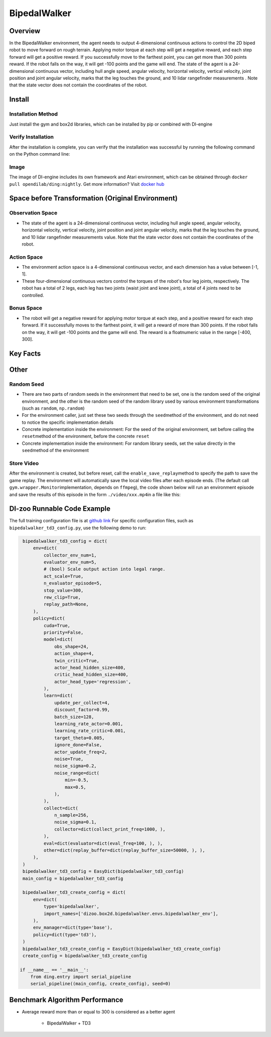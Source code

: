 BipedalWalker
~~~~~~~~~~~~~~~

Overview
==========

In the BipedalWalker environment, the agent needs to output 4-dimensional continuous actions to control the 2D biped robot to move forward on rough terrain. Applying motor torque at each step will get a negative reward, and each step forward will get a positive reward. If you successfully move to the farthest point, you can get more than 300 points reward. If the robot falls on the way, it will get -100 points and the game will end. The state of the agent is a 24-dimensional continuous vector, including hull angle speed, angular velocity, horizontal velocity, vertical velocity, joint position and joint angular velocity, marks that the leg touches the ground, and 10 lidar rangefinder measurements . Note that the state vector does not contain the coordinates of the robot.

.. image:: ./images/bipedal_walker.gif
   :align: center

Install
========

Installation Method
--------------------

Just install the gym and box2d libraries, which can be installed by pip or combined with DI-engine

.. code:: shell
   # Method1: Install Directly
   pip install gym
   pip install box2d
   # Method2: Install with DI-engine requirements
   cd DI-engine
   pip install ".[common_env]"
Verify Installation
-------------------

After the installation is complete, you can verify that the installation was successful by running the following command on the Python command line:

.. code:: python
   import gym
   env = gym.make('BipedalWalker-v3')
   obs = env.reset()
   print(obs.shape)  # (24,)
Image
-------

The image of DI-engine includes its own framework and Atari environment, which can be obtained through \ ``docker pull opendilab/ding:nightly``\. Get more information? Visit \ `docker
hub <https://hub.docker.com/repository/docker/opendilab/ding>`__\


Space before Transformation (Original Environment)
===================================================


Observation Space
------------------

- The state of the agent is a 24-dimensional continuous vector, including hull angle speed, angular velocity, horizontal velocity, vertical velocity, joint position and joint angular velocity, marks that the leg touches the ground, and 10 lidar rangefinder measurements value. Note that the state vector does not contain the coordinates of the robot.


Action Space
-------------

- The environment action space is a 4-dimensional continuous vector, and each dimension has a value between [-1, 1].

- These four-dimensional continuous vectors control the torques of the robot's four leg joints, respectively. The robot has a total of 2 legs, each leg has two joints (waist joint and knee joint), a total of 4 joints need to be controlled.

Bonus Space
------------

- The robot will get a negative reward for applying motor torque at each step, and a positive reward for each step forward. If it successfully moves to the farthest point, it will get a reward of more than 300 points. If the robot falls on the way, it will get -100 points and the game will end. The reward is a \ float\ numeric value in the range [-400, 300].

Key Facts
===========


Other
=======


Random Seed
-------------

- There are two parts of random seeds in the environment that need to be set, one is the random seed of the original environment, and the other is the random seed of the random library used by various environment transformations (such as \ ``random``\ , \ ``np.random``\)

- For the environment caller, just set these two seeds through the \ ``seed``\ method of the environment, and do not need to notice the specific implementation details

- Concrete implementation inside the environment: For the seed of the original environment, set before calling the \ ``reset``\ method of the environment, before the concrete \ ``reset``\

- Concrete implementation inside the environment: For random library seeds, set the value directly in the \ ``seed``\ method of the environment


Store Video
------------

After the environment is created, but before reset, call the  \ ``enable_save_replay``\ method to specify the path to save the game replay. The environment will automatically save the local video files after each episode ends. (The default call \ ``gym.wrapper.Monitor``\ implementation, depends on \ ``ffmpeg``\), the code shown below will run an environment episode and save the results of this episode in the form \ ``./video/xxx.mp4``\ in a file like this:

.. code:: python
    from easydict import EasyDict
    from dizoo.box2d.bipedalwalker.envs import BipedalWalkerEnv
    import numpy as np
    
    env = BipedalWalkerEnv(EasyDict({'act_scale': True, 'rew_clip': True, 'replay_path': './video'}))
    obs = env.reset()
    
    while True:
       action = np.random.rand(24)
       timestep = env.step(action)
       if timestep.done:
           print('Episode is over, final eval reward is: {}'.format(timestep.info['final_eval_reward']))
           break
           
           
DI-zoo Runnable Code Example
=============================

The full training configuration file is at `github
link <https://github.com/opendilab/DI-engine/tree/main/dizoo/box2d/bipedalwalker/config>`__
For specific configuration files, such as \ ``bipedalwalker_td3_config.py``\, use the following demo to run:

.. code:: python
    
    bipedalwalker_td3_config = dict(
        env=dict(
            collector_env_num=1,
            evaluator_env_num=5,
            # (bool) Scale output action into legal range.
            act_scale=True,
            n_evaluator_episode=5,
            stop_value=300,
            rew_clip=True,
            replay_path=None,
        ),
        policy=dict(
            cuda=True,
            priority=False,
            model=dict(
                obs_shape=24,
                action_shape=4,
                twin_critic=True,
                actor_head_hidden_size=400,
                critic_head_hidden_size=400,
                actor_head_type='regression',
            ),
            learn=dict(
                update_per_collect=4,
                discount_factor=0.99,
                batch_size=128,
                learning_rate_actor=0.001,
                learning_rate_critic=0.001,
                target_theta=0.005,
                ignore_done=False,
                actor_update_freq=2,
                noise=True,
                noise_sigma=0.2,
                noise_range=dict(
                    min=-0.5,
                    max=0.5,
                ),
            ),
            collect=dict(
                n_sample=256,
                noise_sigma=0.1,
                collector=dict(collect_print_freq=1000, ),
            ),
            eval=dict(evaluator=dict(eval_freq=100, ), ),
            other=dict(replay_buffer=dict(replay_buffer_size=50000, ), ),
        ),
    )
    bipedalwalker_td3_config = EasyDict(bipedalwalker_td3_config)    
    main_config = bipedalwalker_td3_config

    bipedalwalker_td3_create_config = dict(
        env=dict(
            type='bipedalwalker',
            import_names=['dizoo.box2d.bipedalwalker.envs.bipedalwalker_env'],
        ),
        env_manager=dict(type='base'),
        policy=dict(type='td3'),
    )
    bipedalwalker_td3_create_config = EasyDict(bipedalwalker_td3_create_config)
    create_config = bipedalwalker_td3_create_config

   if __name__ == '__main__':
       from ding.entry import serial_pipeline
       serial_pipeline((main_config, create_config), seed=0)


Benchmark Algorithm Performance
=================================

- Average reward more than or equal to 300 is considered as a better agent

    - BipedalWalker + TD3
    .. image:: images/bipedalwalker_td3.png
       :align: center
